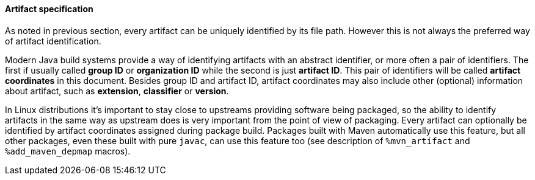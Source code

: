 ==== Artifact specification

As noted in previous section, every artifact can be uniquely identified
by its file path.  However this is not always the preferred way of
artifact identification.

Modern Java build systems provide a way of identifying artifacts with
an abstract identifier, or more often a pair of identifiers.  The
first if usually called *group ID* or *organization ID* while the
second is just *artifact ID*.  This pair of identifiers will be called
*artifact coordinates* in this document.  Besides group ID and
artifact ID, artifact coordinates may also include other (optional)
information about artifact, such as *extension*, *classifier* or
*version*.

In Linux distributions it's important to stay close to upstreams
providing software being packaged, so the ability to identify
artifacts in the same way as upstream does is very important from the
point of view of packaging.  Every artifact can optionally be
identified by artifact coordinates assigned during package build.
Packages built with Maven automatically use this feature, but all
other packages, even these built with pure `javac`, can use this
feature too (see description of `%mvn_artifact` and
`%add_maven_depmap` macros).
